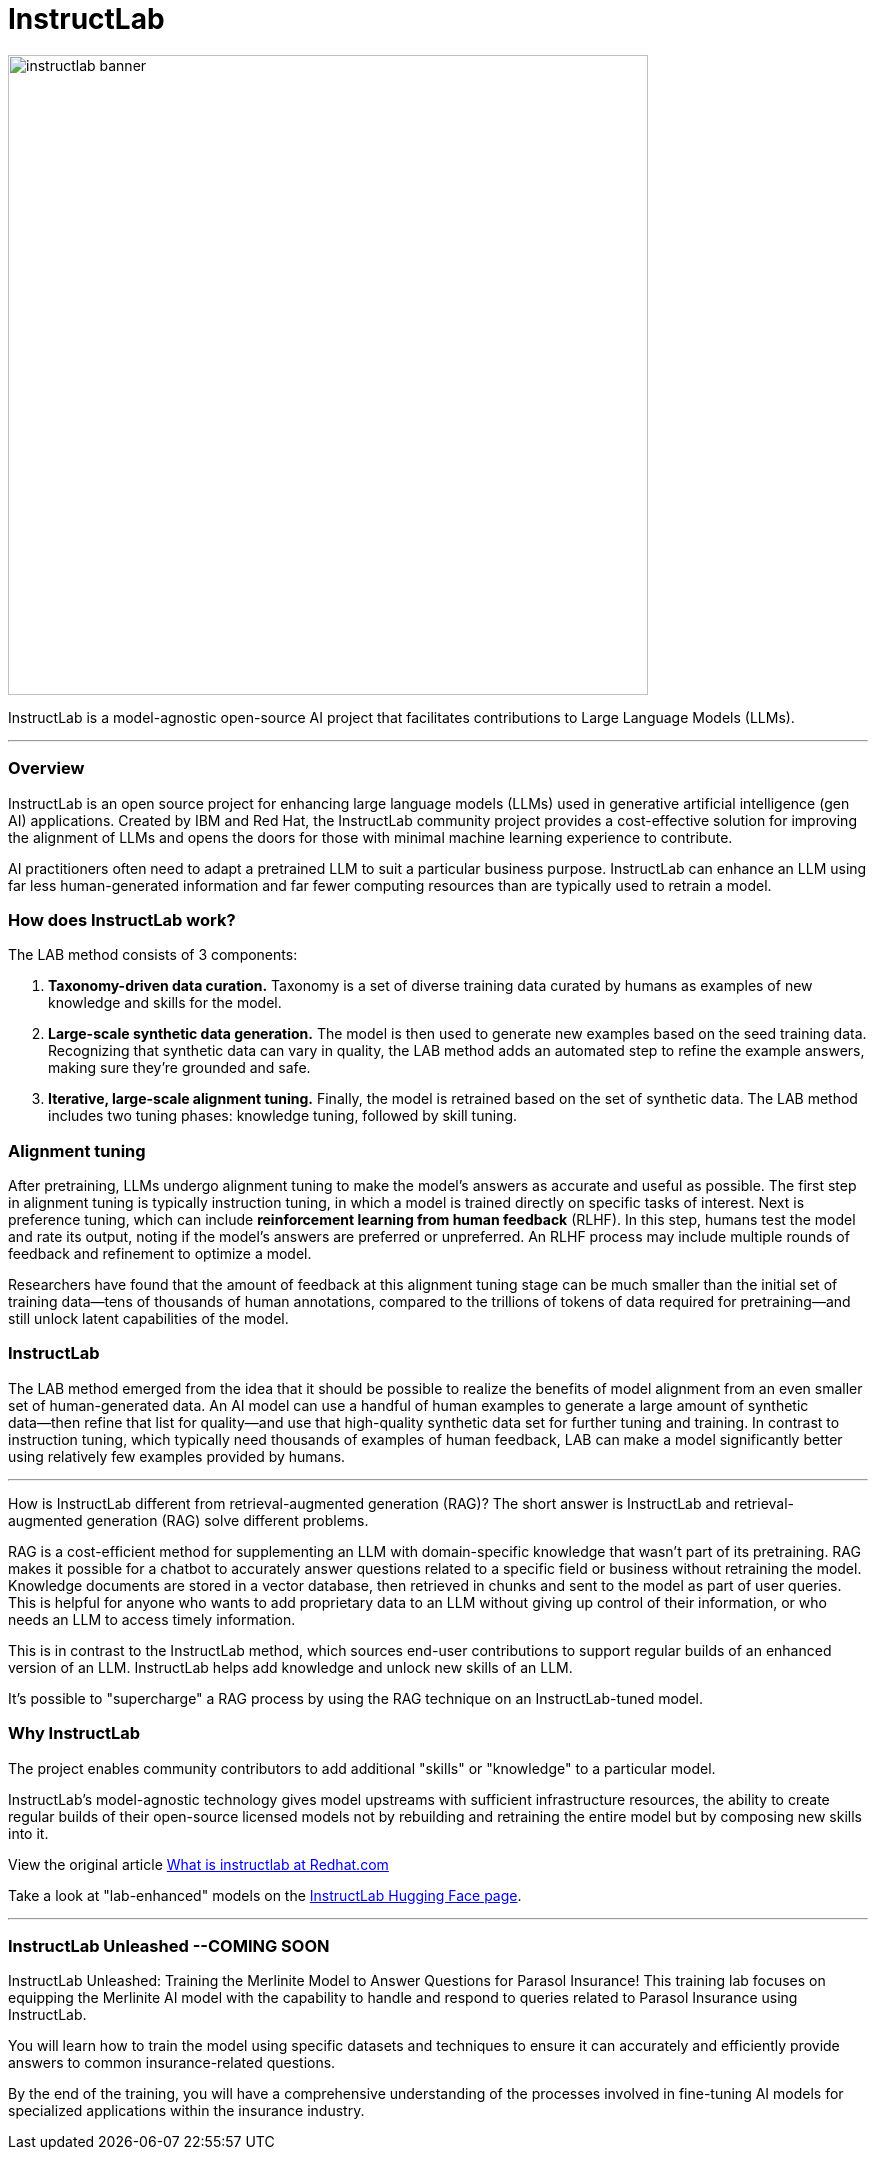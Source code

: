 = InstructLab


image::instructlab-banner.png[width=640]

InstructLab is a model-agnostic open-source AI project that facilitates contributions to Large Language Models (LLMs).

---

=== Overview
InstructLab is an open source project for enhancing large language models (LLMs) used in generative artificial intelligence (gen AI) applications. Created by IBM and Red Hat, the InstructLab community project provides a cost-effective solution for improving the alignment of LLMs and opens the doors for those with minimal machine learning experience to contribute.

AI practitioners often need to adapt a pretrained LLM to suit a particular business purpose. InstructLab can enhance an LLM using far less human-generated information and far fewer computing resources than are typically used to retrain a model. 


=== How does InstructLab work?

The LAB method consists of 3 components:

 . *Taxonomy-driven data curation.* Taxonomy is a set of diverse training data curated by humans as examples of new knowledge and skills for the model.
 . *Large-scale synthetic data generation.* The model is then used to generate new examples based on the seed training data. Recognizing that synthetic data can vary in quality, the LAB method adds an automated step to refine the example answers, making sure they’re grounded and safe.
 . *Iterative, large-scale alignment tuning.* Finally, the model is retrained based on the set of synthetic data. The LAB method includes two tuning phases: knowledge tuning, followed by skill tuning.



=== Alignment tuning
After pretraining, LLMs undergo alignment tuning to make the model’s answers as accurate and useful as possible. The first step in alignment tuning is typically instruction tuning, in which a model is trained directly on specific tasks of interest. Next is preference tuning, which can include *reinforcement learning from human feedback* (RLHF). In this step, humans test the model and rate its output, noting if the model’s answers are preferred or unpreferred. An RLHF process may include multiple rounds of feedback and refinement to optimize a model.

Researchers have found that the amount of feedback at this alignment tuning stage can be much smaller than the initial set of training data―tens of thousands of human annotations, compared to the trillions of tokens of data required for pretraining―and still unlock latent capabilities of the model.

=== InstructLab
The LAB method emerged from the idea that it should be possible to realize the benefits of model alignment from an even smaller set of human-generated data. An AI model can use a handful of human examples to generate a large amount of synthetic data―then refine that list for quality―and use that high-quality synthetic data set for further tuning and training. In contrast to instruction tuning, which typically need thousands of examples of human feedback, LAB can make a model significantly better using relatively few examples provided by humans.

---

How is InstructLab different from retrieval-augmented generation (RAG)?
The short answer is InstructLab and retrieval-augmented generation (RAG) solve different problems.

RAG is a cost-efficient method for supplementing an LLM with domain-specific knowledge that wasn’t part of its pretraining. RAG makes it possible for a chatbot to accurately answer questions related to a specific field or business without retraining the model. Knowledge documents are stored in a vector database, then retrieved in chunks and sent to the model as part of user queries. This is helpful for anyone who wants to add proprietary data to an LLM without giving up control of their information, or who needs an LLM to access timely information. 

This is in contrast to the InstructLab method, which sources end-user contributions to support regular builds of an enhanced version of an LLM. InstructLab helps add knowledge and unlock new skills of an LLM.

It’s possible to "supercharge" a RAG process by using the RAG technique on an InstructLab-tuned model.

=== Why InstructLab


The project enables community contributors to add additional "skills" or "knowledge" to a particular model.

InstructLab's model-agnostic technology gives model upstreams with sufficient infrastructure resources, the ability to create regular builds of their open-source licensed models not by rebuilding and retraining the entire model but by composing new skills into it.

View the original article https://www.redhat.com/en/topics/ai/what-is-instructlab[What is instructlab at Redhat.com]

Take a look at "lab-enhanced" models on the https://huggingface.co/instructlab[InstructLab Hugging Face page].

---

// ===  Optional Lab: https://github.com/RedHatQuickCourses/instructlab-insurance-lab/tree/main

=== InstructLab Unleashed --*COMING SOON*


InstructLab Unleashed: Training the Merlinite Model to Answer Questions for Parasol Insurance!
This training lab focuses on equipping the Merlinite AI model with the capability to handle and respond to queries related to Parasol Insurance using InstructLab.

You will learn how to train the model using specific datasets and techniques to ensure it can accurately and efficiently provide answers to common insurance-related questions.

By the end of the training, you will have a comprehensive understanding of the processes involved in fine-tuning AI models for specialized applications within the insurance industry.


